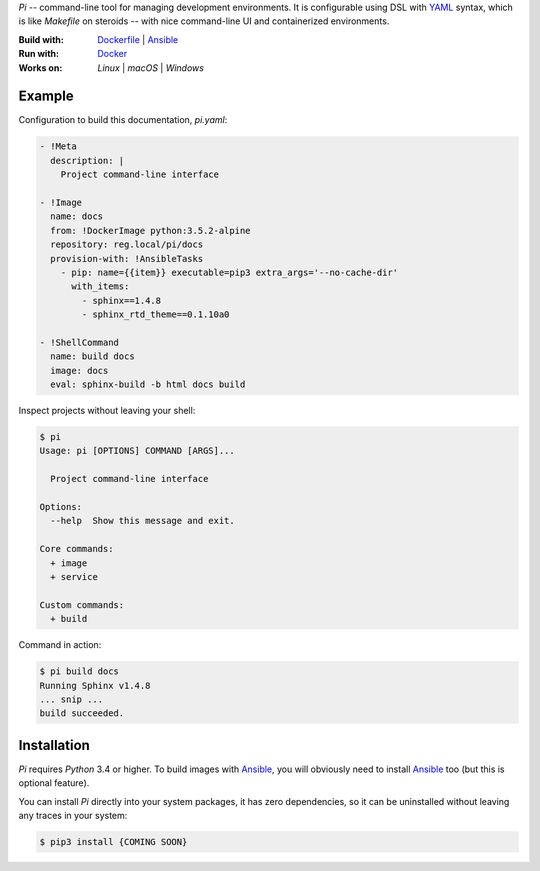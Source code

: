 `Pi` -- command-line tool for managing development environments.
It is configurable using DSL with YAML_ syntax, which is
like `Makefile` on steroids -- with nice command-line UI and containerized
environments.

:Build with: Dockerfile_ | Ansible_
:Run with: `Docker`_
:Works on: `Linux` | `macOS` | `Windows`

Example
~~~~~~~

Configuration to build this documentation, `pi.yaml`:

.. code-block:: yaml

    - !Meta
      description: |
        Project command-line interface

    - !Image
      name: docs
      from: !DockerImage python:3.5.2-alpine
      repository: reg.local/pi/docs
      provision-with: !AnsibleTasks
        - pip: name={{item}} executable=pip3 extra_args='--no-cache-dir'
          with_items:
            - sphinx==1.4.8
            - sphinx_rtd_theme==0.1.10a0

    - !ShellCommand
      name: build docs
      image: docs
      eval: sphinx-build -b html docs build

Inspect projects without leaving your shell:

.. code-block:: shell

    $ pi
    Usage: pi [OPTIONS] COMMAND [ARGS]...

      Project command-line interface

    Options:
      --help  Show this message and exit.

    Core commands:
      + image
      + service

    Custom commands:
      + build

Command in action:

.. code-block:: shell

    $ pi build docs
    Running Sphinx v1.4.8
    ... snip ...
    build succeeded.

Installation
~~~~~~~~~~~~

`Pi` requires `Python` 3.4 or higher. To build images with `Ansible`_,
you will obviously need to install `Ansible`_ too (but this is optional
feature).

You can install `Pi` directly into your system packages, it has zero
dependencies, so it can be uninstalled without leaving any traces in your
system:

.. code-block:: shell

    $ pip3 install {COMING SOON}

.. _YAML: http://yaml.org/spec/
.. _Docker: https://github.com/docker/docker
.. _Dockerfile: https://docs.docker.com/engine/reference/builder/
.. _Ansible: https://github.com/ansible/ansible
